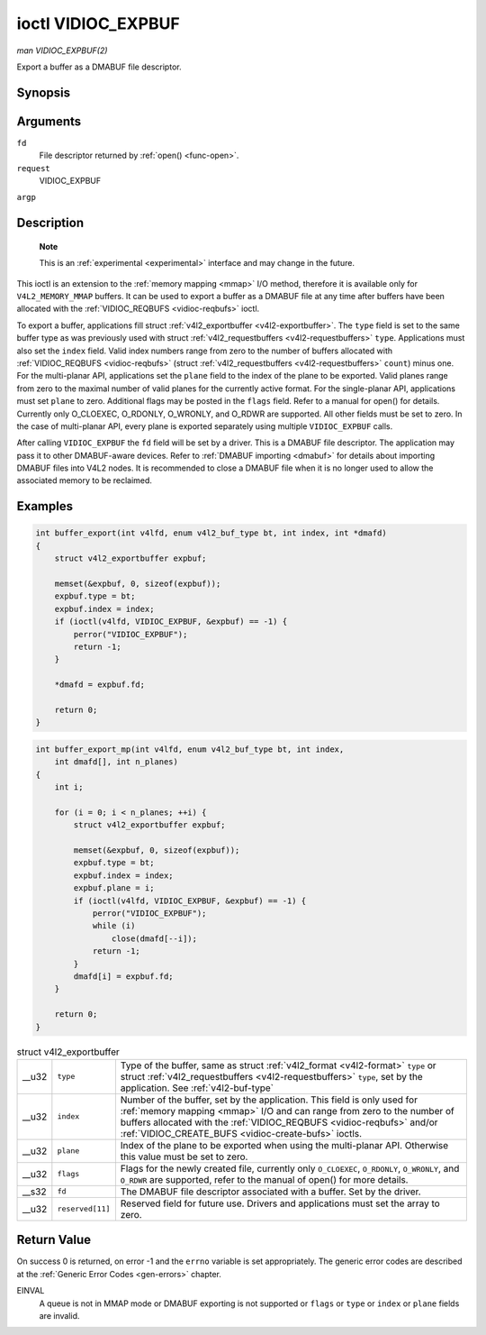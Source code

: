 
.. _vidioc-expbuf:

===================
ioctl VIDIOC_EXPBUF
===================

*man VIDIOC_EXPBUF(2)*

Export a buffer as a DMABUF file descriptor.


Synopsis
========

.. c:function:: int ioctl( int fd, int request, struct v4l2_exportbuffer *argp )

Arguments
=========

``fd``
    File descriptor returned by :ref:`open() <func-open>`.

``request``
    VIDIOC_EXPBUF

``argp``


Description
===========

    **Note**

    This is an :ref:`experimental <experimental>` interface and may change in the future.

This ioctl is an extension to the :ref:`memory mapping <mmap>` I/O method, therefore it is available only for ``V4L2_MEMORY_MMAP`` buffers. It can be used to export a buffer as a
DMABUF file at any time after buffers have been allocated with the :ref:`VIDIOC_REQBUFS <vidioc-reqbufs>` ioctl.

To export a buffer, applications fill struct :ref:`v4l2_exportbuffer <v4l2-exportbuffer>`. The ``type`` field is set to the same buffer type as was previously used with struct
:ref:`v4l2_requestbuffers <v4l2-requestbuffers>` ``type``. Applications must also set the ``index`` field. Valid index numbers range from zero to the number of buffers allocated
with :ref:`VIDIOC_REQBUFS <vidioc-reqbufs>` (struct :ref:`v4l2_requestbuffers <v4l2-requestbuffers>` ``count``) minus one. For the multi-planar API, applications set the
``plane`` field to the index of the plane to be exported. Valid planes range from zero to the maximal number of valid planes for the currently active format. For the single-planar
API, applications must set ``plane`` to zero. Additional flags may be posted in the ``flags`` field. Refer to a manual for open() for details. Currently only O_CLOEXEC, O_RDONLY,
O_WRONLY, and O_RDWR are supported. All other fields must be set to zero. In the case of multi-planar API, every plane is exported separately using multiple ``VIDIOC_EXPBUF``
calls.

After calling ``VIDIOC_EXPBUF`` the ``fd`` field will be set by a driver. This is a DMABUF file descriptor. The application may pass it to other DMABUF-aware devices. Refer to
:ref:`DMABUF importing <dmabuf>` for details about importing DMABUF files into V4L2 nodes. It is recommended to close a DMABUF file when it is no longer used to allow the
associated memory to be reclaimed.


Examples
========


.. code-block:: c

    int buffer_export(int v4lfd, enum v4l2_buf_type bt, int index, int *dmafd)
    {
        struct v4l2_exportbuffer expbuf;

        memset(&expbuf, 0, sizeof(expbuf));
        expbuf.type = bt;
        expbuf.index = index;
        if (ioctl(v4lfd, VIDIOC_EXPBUF, &expbuf) == -1) {
            perror("VIDIOC_EXPBUF");
            return -1;
        }

        *dmafd = expbuf.fd;

        return 0;
    }


.. code-block:: c

    int buffer_export_mp(int v4lfd, enum v4l2_buf_type bt, int index,
        int dmafd[], int n_planes)
    {
        int i;

        for (i = 0; i < n_planes; ++i) {
            struct v4l2_exportbuffer expbuf;

            memset(&expbuf, 0, sizeof(expbuf));
            expbuf.type = bt;
            expbuf.index = index;
            expbuf.plane = i;
            if (ioctl(v4lfd, VIDIOC_EXPBUF, &expbuf) == -1) {
                perror("VIDIOC_EXPBUF");
                while (i)
                    close(dmafd[--i]);
                return -1;
            }
            dmafd[i] = expbuf.fd;
        }

        return 0;
    }


.. _v4l2-exportbuffer:

.. table:: struct v4l2_exportbuffer

    +-----------------------------------------------+-----------------------------------------------+--------------------------------------------------------------------------------------------+
    | __u32                                         | ``type``                                      | Type of the buffer, same as struct :ref:`v4l2_format   <v4l2-format>`  ``type`` or struct  |
    |                                               |                                               | :ref:`v4l2_requestbuffers   <v4l2-requestbuffers>`  ``type``, set by the application. See  |
    |                                               |                                               | :ref:`v4l2-buf-type`                                                                       |
    +-----------------------------------------------+-----------------------------------------------+--------------------------------------------------------------------------------------------+
    | __u32                                         | ``index``                                     | Number of the buffer, set by the application. This field is only used for                  |
    |                                               |                                               | :ref:`memory  mapping <mmap>`  I/O and can range from zero to the number of buffers        |
    |                                               |                                               | allocated with the :ref:`VIDIOC_REQBUFS   <vidioc-reqbufs>`  and/or                        |
    |                                               |                                               | :ref:`VIDIOC_CREATE_BUFS    <vidioc-create-bufs>`  ioctls.                                 |
    +-----------------------------------------------+-----------------------------------------------+--------------------------------------------------------------------------------------------+
    | __u32                                         | ``plane``                                     | Index of the plane to be exported when using the multi-planar API. Otherwise this value    |
    |                                               |                                               | must be set to zero.                                                                       |
    +-----------------------------------------------+-----------------------------------------------+--------------------------------------------------------------------------------------------+
    | __u32                                         | ``flags``                                     | Flags for the newly created file, currently only ``O_CLOEXEC``, ``O_RDONLY``,              |
    |                                               |                                               | ``O_WRONLY``, and ``O_RDWR`` are supported, refer to the manual of open() for more         |
    |                                               |                                               | details.                                                                                   |
    +-----------------------------------------------+-----------------------------------------------+--------------------------------------------------------------------------------------------+
    | __s32                                         | ``fd``                                        | The DMABUF file descriptor associated with a buffer. Set by the driver.                    |
    +-----------------------------------------------+-----------------------------------------------+--------------------------------------------------------------------------------------------+
    | __u32                                         | ``reserved[11]``                              | Reserved field for future use. Drivers and applications must set the array to zero.        |
    +-----------------------------------------------+-----------------------------------------------+--------------------------------------------------------------------------------------------+



Return Value
============

On success 0 is returned, on error -1 and the ``errno`` variable is set appropriately. The generic error codes are described at the :ref:`Generic Error Codes <gen-errors>`
chapter.

EINVAL
    A queue is not in MMAP mode or DMABUF exporting is not supported or ``flags`` or ``type`` or ``index`` or ``plane`` fields are invalid.
